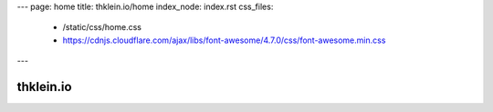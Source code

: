 ---
page: home
title: thklein.io/home
index_node: index.rst
css_files:
  - /static/css/home.css
  - https://cdnjs.cloudflare.com/ajax/libs/font-awesome/4.7.0/css/font-awesome.min.css
---

thklein.io
===========

.. raw:: html

  <img src="/static/img/logo_large.svg">
